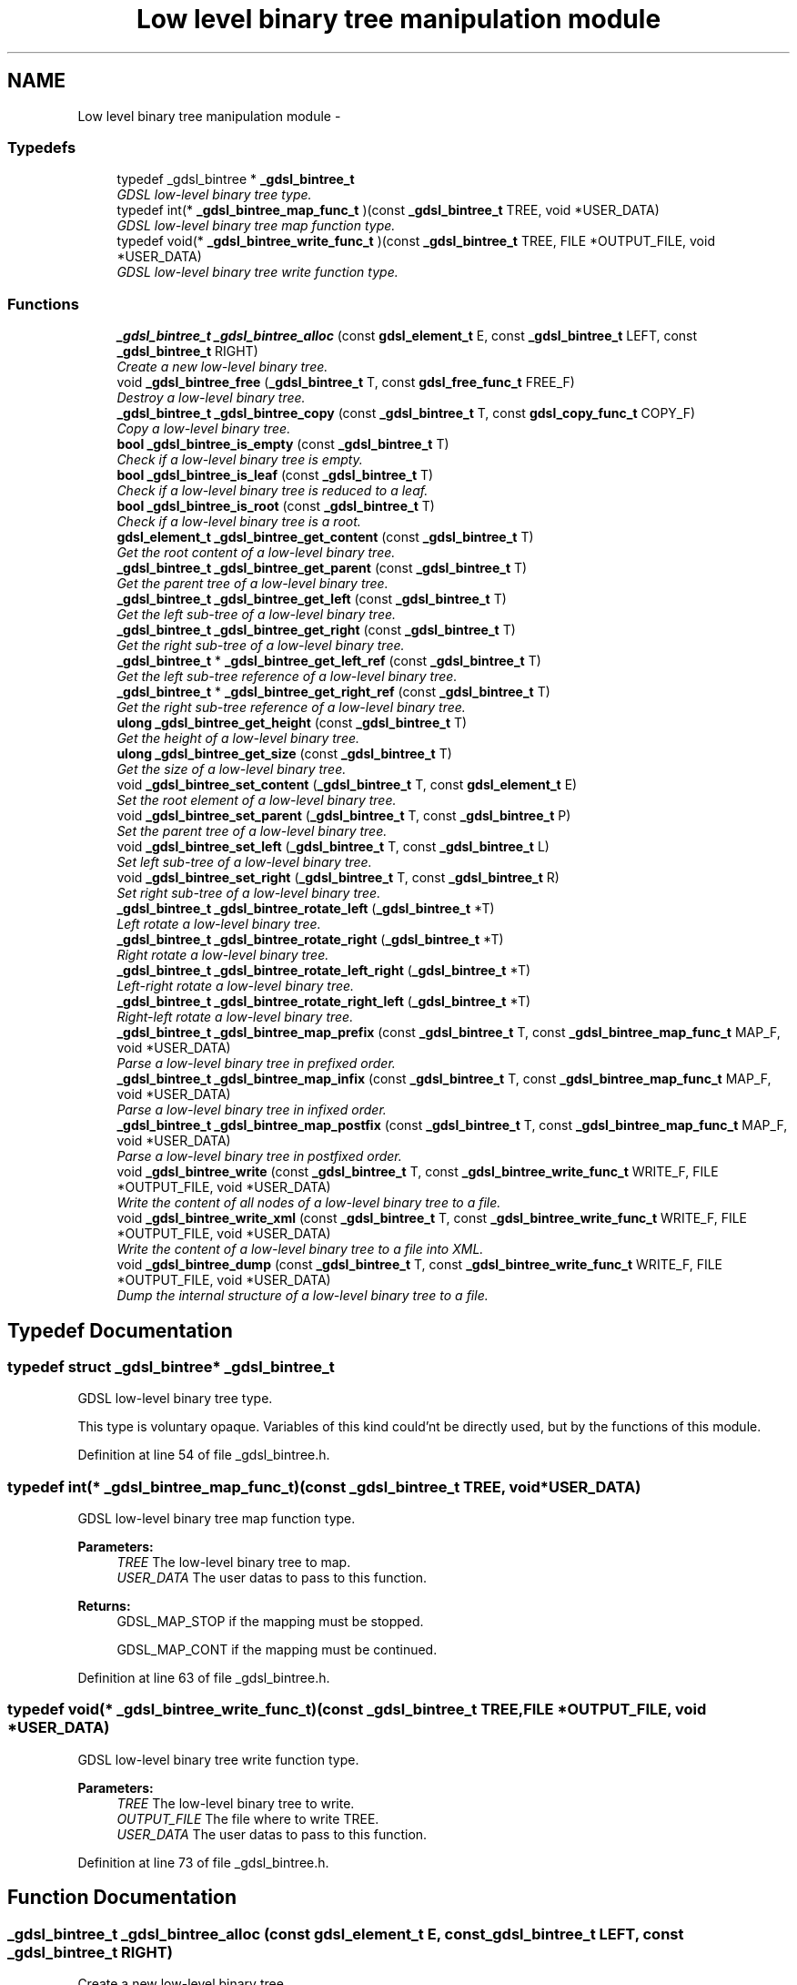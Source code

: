 .TH "Low level binary tree manipulation module" 3 "22 Jun 2006" "Version 1.4" "gdsl" \" -*- nroff -*-
.ad l
.nh
.SH NAME
Low level binary tree manipulation module \- 
.PP
.SS "Typedefs"

.in +1c
.ti -1c
.RI "typedef _gdsl_bintree * \fB_gdsl_bintree_t\fP"
.br
.RI "\fIGDSL low-level binary tree type. \fP"
.ti -1c
.RI "typedef int(* \fB_gdsl_bintree_map_func_t\fP )(const \fB_gdsl_bintree_t\fP TREE, void *USER_DATA)"
.br
.RI "\fIGDSL low-level binary tree map function type. \fP"
.ti -1c
.RI "typedef void(* \fB_gdsl_bintree_write_func_t\fP )(const \fB_gdsl_bintree_t\fP TREE, FILE *OUTPUT_FILE, void *USER_DATA)"
.br
.RI "\fIGDSL low-level binary tree write function type. \fP"
.in -1c
.SS "Functions"

.in +1c
.ti -1c
.RI "\fB_gdsl_bintree_t\fP \fB_gdsl_bintree_alloc\fP (const \fBgdsl_element_t\fP E, const \fB_gdsl_bintree_t\fP LEFT, const \fB_gdsl_bintree_t\fP RIGHT)"
.br
.RI "\fICreate a new low-level binary tree. \fP"
.ti -1c
.RI "void \fB_gdsl_bintree_free\fP (\fB_gdsl_bintree_t\fP T, const \fBgdsl_free_func_t\fP FREE_F)"
.br
.RI "\fIDestroy a low-level binary tree. \fP"
.ti -1c
.RI "\fB_gdsl_bintree_t\fP \fB_gdsl_bintree_copy\fP (const \fB_gdsl_bintree_t\fP T, const \fBgdsl_copy_func_t\fP COPY_F)"
.br
.RI "\fICopy a low-level binary tree. \fP"
.ti -1c
.RI "\fBbool\fP \fB_gdsl_bintree_is_empty\fP (const \fB_gdsl_bintree_t\fP T)"
.br
.RI "\fICheck if a low-level binary tree is empty. \fP"
.ti -1c
.RI "\fBbool\fP \fB_gdsl_bintree_is_leaf\fP (const \fB_gdsl_bintree_t\fP T)"
.br
.RI "\fICheck if a low-level binary tree is reduced to a leaf. \fP"
.ti -1c
.RI "\fBbool\fP \fB_gdsl_bintree_is_root\fP (const \fB_gdsl_bintree_t\fP T)"
.br
.RI "\fICheck if a low-level binary tree is a root. \fP"
.ti -1c
.RI "\fBgdsl_element_t\fP \fB_gdsl_bintree_get_content\fP (const \fB_gdsl_bintree_t\fP T)"
.br
.RI "\fIGet the root content of a low-level binary tree. \fP"
.ti -1c
.RI "\fB_gdsl_bintree_t\fP \fB_gdsl_bintree_get_parent\fP (const \fB_gdsl_bintree_t\fP T)"
.br
.RI "\fIGet the parent tree of a low-level binary tree. \fP"
.ti -1c
.RI "\fB_gdsl_bintree_t\fP \fB_gdsl_bintree_get_left\fP (const \fB_gdsl_bintree_t\fP T)"
.br
.RI "\fIGet the left sub-tree of a low-level binary tree. \fP"
.ti -1c
.RI "\fB_gdsl_bintree_t\fP \fB_gdsl_bintree_get_right\fP (const \fB_gdsl_bintree_t\fP T)"
.br
.RI "\fIGet the right sub-tree of a low-level binary tree. \fP"
.ti -1c
.RI "\fB_gdsl_bintree_t\fP * \fB_gdsl_bintree_get_left_ref\fP (const \fB_gdsl_bintree_t\fP T)"
.br
.RI "\fIGet the left sub-tree reference of a low-level binary tree. \fP"
.ti -1c
.RI "\fB_gdsl_bintree_t\fP * \fB_gdsl_bintree_get_right_ref\fP (const \fB_gdsl_bintree_t\fP T)"
.br
.RI "\fIGet the right sub-tree reference of a low-level binary tree. \fP"
.ti -1c
.RI "\fBulong\fP \fB_gdsl_bintree_get_height\fP (const \fB_gdsl_bintree_t\fP T)"
.br
.RI "\fIGet the height of a low-level binary tree. \fP"
.ti -1c
.RI "\fBulong\fP \fB_gdsl_bintree_get_size\fP (const \fB_gdsl_bintree_t\fP T)"
.br
.RI "\fIGet the size of a low-level binary tree. \fP"
.ti -1c
.RI "void \fB_gdsl_bintree_set_content\fP (\fB_gdsl_bintree_t\fP T, const \fBgdsl_element_t\fP E)"
.br
.RI "\fISet the root element of a low-level binary tree. \fP"
.ti -1c
.RI "void \fB_gdsl_bintree_set_parent\fP (\fB_gdsl_bintree_t\fP T, const \fB_gdsl_bintree_t\fP P)"
.br
.RI "\fISet the parent tree of a low-level binary tree. \fP"
.ti -1c
.RI "void \fB_gdsl_bintree_set_left\fP (\fB_gdsl_bintree_t\fP T, const \fB_gdsl_bintree_t\fP L)"
.br
.RI "\fISet left sub-tree of a low-level binary tree. \fP"
.ti -1c
.RI "void \fB_gdsl_bintree_set_right\fP (\fB_gdsl_bintree_t\fP T, const \fB_gdsl_bintree_t\fP R)"
.br
.RI "\fISet right sub-tree of a low-level binary tree. \fP"
.ti -1c
.RI "\fB_gdsl_bintree_t\fP \fB_gdsl_bintree_rotate_left\fP (\fB_gdsl_bintree_t\fP *T)"
.br
.RI "\fILeft rotate a low-level binary tree. \fP"
.ti -1c
.RI "\fB_gdsl_bintree_t\fP \fB_gdsl_bintree_rotate_right\fP (\fB_gdsl_bintree_t\fP *T)"
.br
.RI "\fIRight rotate a low-level binary tree. \fP"
.ti -1c
.RI "\fB_gdsl_bintree_t\fP \fB_gdsl_bintree_rotate_left_right\fP (\fB_gdsl_bintree_t\fP *T)"
.br
.RI "\fILeft-right rotate a low-level binary tree. \fP"
.ti -1c
.RI "\fB_gdsl_bintree_t\fP \fB_gdsl_bintree_rotate_right_left\fP (\fB_gdsl_bintree_t\fP *T)"
.br
.RI "\fIRight-left rotate a low-level binary tree. \fP"
.ti -1c
.RI "\fB_gdsl_bintree_t\fP \fB_gdsl_bintree_map_prefix\fP (const \fB_gdsl_bintree_t\fP T, const \fB_gdsl_bintree_map_func_t\fP MAP_F, void *USER_DATA)"
.br
.RI "\fIParse a low-level binary tree in prefixed order. \fP"
.ti -1c
.RI "\fB_gdsl_bintree_t\fP \fB_gdsl_bintree_map_infix\fP (const \fB_gdsl_bintree_t\fP T, const \fB_gdsl_bintree_map_func_t\fP MAP_F, void *USER_DATA)"
.br
.RI "\fIParse a low-level binary tree in infixed order. \fP"
.ti -1c
.RI "\fB_gdsl_bintree_t\fP \fB_gdsl_bintree_map_postfix\fP (const \fB_gdsl_bintree_t\fP T, const \fB_gdsl_bintree_map_func_t\fP MAP_F, void *USER_DATA)"
.br
.RI "\fIParse a low-level binary tree in postfixed order. \fP"
.ti -1c
.RI "void \fB_gdsl_bintree_write\fP (const \fB_gdsl_bintree_t\fP T, const \fB_gdsl_bintree_write_func_t\fP WRITE_F, FILE *OUTPUT_FILE, void *USER_DATA)"
.br
.RI "\fIWrite the content of all nodes of a low-level binary tree to a file. \fP"
.ti -1c
.RI "void \fB_gdsl_bintree_write_xml\fP (const \fB_gdsl_bintree_t\fP T, const \fB_gdsl_bintree_write_func_t\fP WRITE_F, FILE *OUTPUT_FILE, void *USER_DATA)"
.br
.RI "\fIWrite the content of a low-level binary tree to a file into XML. \fP"
.ti -1c
.RI "void \fB_gdsl_bintree_dump\fP (const \fB_gdsl_bintree_t\fP T, const \fB_gdsl_bintree_write_func_t\fP WRITE_F, FILE *OUTPUT_FILE, void *USER_DATA)"
.br
.RI "\fIDump the internal structure of a low-level binary tree to a file. \fP"
.in -1c
.SH "Typedef Documentation"
.PP 
.SS "typedef struct _gdsl_bintree* \fB_gdsl_bintree_t\fP"
.PP
GDSL low-level binary tree type. 
.PP
This type is voluntary opaque. Variables of this kind could'nt be directly used, but by the functions of this module. 
.PP
Definition at line 54 of file _gdsl_bintree.h.
.SS "typedef int(*  \fB_gdsl_bintree_map_func_t\fP)(const \fB_gdsl_bintree_t\fP TREE, void *USER_DATA)"
.PP
GDSL low-level binary tree map function type. 
.PP
\fBParameters:\fP
.RS 4
\fITREE\fP The low-level binary tree to map. 
.br
\fIUSER_DATA\fP The user datas to pass to this function. 
.RE
.PP
\fBReturns:\fP
.RS 4
GDSL_MAP_STOP if the mapping must be stopped. 
.PP
GDSL_MAP_CONT if the mapping must be continued. 
.RE
.PP

.PP
Definition at line 63 of file _gdsl_bintree.h.
.SS "typedef void(*  \fB_gdsl_bintree_write_func_t\fP)(const \fB_gdsl_bintree_t\fP TREE, FILE *OUTPUT_FILE, void *USER_DATA)"
.PP
GDSL low-level binary tree write function type. 
.PP
\fBParameters:\fP
.RS 4
\fITREE\fP The low-level binary tree to write. 
.br
\fIOUTPUT_FILE\fP The file where to write TREE. 
.br
\fIUSER_DATA\fP The user datas to pass to this function. 
.RE
.PP

.PP
Definition at line 73 of file _gdsl_bintree.h.
.SH "Function Documentation"
.PP 
.SS "\fB_gdsl_bintree_t\fP _gdsl_bintree_alloc (const \fBgdsl_element_t\fP E, const \fB_gdsl_bintree_t\fP LEFT, const \fB_gdsl_bintree_t\fP RIGHT)"
.PP
Create a new low-level binary tree. 
.PP
Allocate a new low-level binary tree data structure. Its root content is set to E and its left son (resp. right) is set to LEFT (resp. RIGHT).
.PP
\fBNote:\fP
.RS 4
Complexity: O( 1 ) 
.RE
.PP
\fBPrecondition:\fP
.RS 4
nothing. 
.RE
.PP
\fBParameters:\fP
.RS 4
\fIE\fP The root content of the new low-level binary tree to create. 
.br
\fILEFT\fP The left sub-tree of the new low-level binary tree to create. 
.br
\fIRIGHT\fP The right sub-tree of the new low-level binary tree to create. 
.RE
.PP
\fBReturns:\fP
.RS 4
the newly allocated low-level binary tree in case of success. 
.PP
NULL in case of insufficient memory. 
.RE
.PP
\fBSee also:\fP
.RS 4
\fB_gdsl_bintree_free()\fP 
.RE
.PP

.SS "void _gdsl_bintree_free (\fB_gdsl_bintree_t\fP T, const \fBgdsl_free_func_t\fP FREE_F)"
.PP
Destroy a low-level binary tree. 
.PP
Flush and destroy the low-level binary tree T. If FREE_F != NULL, FREE_F function is used to deallocate each T's element. Otherwise nothing is done with T's elements.
.PP
\fBNote:\fP
.RS 4
Complexity: O( |T| ) 
.RE
.PP
\fBPrecondition:\fP
.RS 4
nothing. 
.RE
.PP
\fBParameters:\fP
.RS 4
\fIT\fP The low-level binary tree to destroy. 
.br
\fIFREE_F\fP The function used to deallocate T's nodes contents. 
.RE
.PP
\fBSee also:\fP
.RS 4
\fB_gdsl_bintree_alloc()\fP 
.RE
.PP

.SS "\fB_gdsl_bintree_t\fP _gdsl_bintree_copy (const \fB_gdsl_bintree_t\fP T, const \fBgdsl_copy_func_t\fP COPY_F)"
.PP
Copy a low-level binary tree. 
.PP
Create and return a copy of the low-level binary tree T using COPY_F on each T's element to copy them.
.PP
\fBNote:\fP
.RS 4
Complexity: O( |T| ) 
.RE
.PP
\fBPrecondition:\fP
.RS 4
COPY_F != NULL 
.RE
.PP
\fBParameters:\fP
.RS 4
\fIT\fP The low-level binary tree to copy. 
.br
\fICOPY_F\fP The function used to copy T's nodes contents. 
.RE
.PP
\fBReturns:\fP
.RS 4
a copy of T in case of success. 
.PP
NULL if _gdsl_bintree_is_empty (T) == TRUE or in case of insufficient memory. 
.RE
.PP
\fBSee also:\fP
.RS 4
\fB_gdsl_bintree_alloc()\fP 
.PP
\fB_gdsl_bintree_free()\fP 
.PP
\fB_gdsl_bintree_is_empty()\fP 
.RE
.PP

.SS "\fBbool\fP _gdsl_bintree_is_empty (const \fB_gdsl_bintree_t\fP T)"
.PP
Check if a low-level binary tree is empty. 
.PP
\fBNote:\fP
.RS 4
Complexity: O( 1 ) 
.RE
.PP
\fBPrecondition:\fP
.RS 4
nothing. 
.RE
.PP
\fBParameters:\fP
.RS 4
\fIT\fP The low-level binary tree to check. 
.RE
.PP
\fBReturns:\fP
.RS 4
TRUE if the low-level binary tree T is empty. 
.PP
FALSE if the low-level binary tree T is not empty. 
.RE
.PP
\fBSee also:\fP
.RS 4
\fB_gdsl_bintree_is_leaf()\fP 
.PP
\fB_gdsl_bintree_is_root()\fP 
.RE
.PP

.SS "\fBbool\fP _gdsl_bintree_is_leaf (const \fB_gdsl_bintree_t\fP T)"
.PP
Check if a low-level binary tree is reduced to a leaf. 
.PP
\fBNote:\fP
.RS 4
Complexity: O( 1 ) 
.RE
.PP
\fBPrecondition:\fP
.RS 4
T must be a non-empty _gdsl_bintree_t. 
.RE
.PP
\fBParameters:\fP
.RS 4
\fIT\fP The low-level binary tree to check. 
.RE
.PP
\fBReturns:\fP
.RS 4
TRUE if the low-level binary tree T is a leaf. 
.PP
FALSE if the low-level binary tree T is not a leaf. 
.RE
.PP
\fBSee also:\fP
.RS 4
\fB_gdsl_bintree_is_empty()\fP 
.PP
\fB_gdsl_bintree_is_root()\fP 
.RE
.PP

.SS "\fBbool\fP _gdsl_bintree_is_root (const \fB_gdsl_bintree_t\fP T)"
.PP
Check if a low-level binary tree is a root. 
.PP
\fBNote:\fP
.RS 4
Complexity: O( 1 ) 
.RE
.PP
\fBPrecondition:\fP
.RS 4
T must be a non-empty _gdsl_bintree_t. 
.RE
.PP
\fBParameters:\fP
.RS 4
\fIT\fP The low-level binary tree to check. 
.RE
.PP
\fBReturns:\fP
.RS 4
TRUE if the low-level binary tree T is a root. 
.PP
FALSE if the low-level binary tree T is not a root. 
.RE
.PP
\fBSee also:\fP
.RS 4
\fB_gdsl_bintree_is_empty()\fP 
.PP
\fB_gdsl_bintree_is_leaf()\fP 
.RE
.PP

.SS "\fBgdsl_element_t\fP _gdsl_bintree_get_content (const \fB_gdsl_bintree_t\fP T)"
.PP
Get the root content of a low-level binary tree. 
.PP
\fBNote:\fP
.RS 4
Complexity: O( 1 ) 
.RE
.PP
\fBPrecondition:\fP
.RS 4
T must be a non-empty _gdsl_bintree_t. 
.RE
.PP
\fBParameters:\fP
.RS 4
\fIT\fP The low-level binary tree to use. 
.RE
.PP
\fBReturns:\fP
.RS 4
the root's content of the low-level binary tree T. 
.RE
.PP
\fBSee also:\fP
.RS 4
\fB_gdsl_bintree_set_content()\fP 
.RE
.PP

.SS "\fB_gdsl_bintree_t\fP _gdsl_bintree_get_parent (const \fB_gdsl_bintree_t\fP T)"
.PP
Get the parent tree of a low-level binary tree. 
.PP
\fBNote:\fP
.RS 4
Complexity: O( 1 ) 
.RE
.PP
\fBPrecondition:\fP
.RS 4
T must be a non-empty _gdsl_bintree_t. 
.RE
.PP
\fBParameters:\fP
.RS 4
\fIT\fP The low-level binary tree to use. 
.RE
.PP
\fBReturns:\fP
.RS 4
the parent of the low-level binary tree T if T isn't a root. 
.PP
NULL if the low-level binary tree T is a root (ie. T has no parent). 
.RE
.PP
\fBSee also:\fP
.RS 4
\fB_gdsl_bintree_is_root()\fP 
.PP
\fB_gdsl_bintree_set_parent()\fP 
.RE
.PP

.SS "\fB_gdsl_bintree_t\fP _gdsl_bintree_get_left (const \fB_gdsl_bintree_t\fP T)"
.PP
Get the left sub-tree of a low-level binary tree. 
.PP
Return the left subtree of the low-level binary tree T (noted l(T)).
.PP
\fBNote:\fP
.RS 4
Complexity: O( 1 ) 
.RE
.PP
\fBPrecondition:\fP
.RS 4
T must be a non-empty _gdsl_bintree_t. 
.RE
.PP
\fBParameters:\fP
.RS 4
\fIT\fP The low-level binary tree to use. 
.RE
.PP
\fBReturns:\fP
.RS 4
the left sub-tree of the low-level binary tree T if T has a left sub-tree. 
.PP
NULL if the low-level binary tree T has no left sub-tree. 
.RE
.PP
\fBSee also:\fP
.RS 4
\fB_gdsl_bintree_get_right()\fP 
.PP
\fB_gdsl_bintree_set_left()\fP 
.PP
\fB_gdsl_bintree_set_right()\fP 
.RE
.PP

.SS "\fB_gdsl_bintree_t\fP _gdsl_bintree_get_right (const \fB_gdsl_bintree_t\fP T)"
.PP
Get the right sub-tree of a low-level binary tree. 
.PP
Return the right subtree of the low-level binary tree T (noted r(T)).
.PP
\fBNote:\fP
.RS 4
Complexity: O( 1 ) 
.RE
.PP
\fBPrecondition:\fP
.RS 4
T must be a non-empty _gdsl_bintree_t 
.RE
.PP
\fBParameters:\fP
.RS 4
\fIT\fP The low-level binary tree to use. 
.RE
.PP
\fBReturns:\fP
.RS 4
the right sub-tree of the low-level binary tree T if T has a right sub-tree. 
.PP
NULL if the low-level binary tree T has no right sub-tree. 
.RE
.PP
\fBSee also:\fP
.RS 4
\fB_gdsl_bintree_get_left()\fP 
.PP
\fB_gdsl_bintree_set_left()\fP 
.PP
\fB_gdsl_bintree_set_right()\fP 
.RE
.PP

.SS "\fB_gdsl_bintree_t\fP* _gdsl_bintree_get_left_ref (const \fB_gdsl_bintree_t\fP T)"
.PP
Get the left sub-tree reference of a low-level binary tree. 
.PP
\fBNote:\fP
.RS 4
Complexity: O( 1 ) 
.RE
.PP
\fBPrecondition:\fP
.RS 4
T must be a non-empty _gdsl_bintree_t. 
.RE
.PP
\fBParameters:\fP
.RS 4
\fIT\fP The low-level binary tree to use. 
.RE
.PP
\fBReturns:\fP
.RS 4
the left sub-tree reference of the low-level binary tree T. 
.RE
.PP
\fBSee also:\fP
.RS 4
\fB_gdsl_bintree_get_right_ref()\fP 
.RE
.PP

.SS "\fB_gdsl_bintree_t\fP* _gdsl_bintree_get_right_ref (const \fB_gdsl_bintree_t\fP T)"
.PP
Get the right sub-tree reference of a low-level binary tree. 
.PP
\fBNote:\fP
.RS 4
Complexity: O( 1 ) 
.RE
.PP
\fBPrecondition:\fP
.RS 4
T must be a non-empty _gdsl_bintree_t. 
.RE
.PP
\fBParameters:\fP
.RS 4
\fIT\fP The low-level binary tree to use. 
.RE
.PP
\fBReturns:\fP
.RS 4
the right sub-tree reference of the low-level binary tree T. 
.RE
.PP
\fBSee also:\fP
.RS 4
\fB_gdsl_bintree_get_left_ref()\fP 
.RE
.PP

.SS "\fBulong\fP _gdsl_bintree_get_height (const \fB_gdsl_bintree_t\fP T)"
.PP
Get the height of a low-level binary tree. 
.PP
Compute the height of the low-level binary tree T (noted h(T)).
.PP
\fBNote:\fP
.RS 4
Complexity: O( |T| ) 
.RE
.PP
\fBPrecondition:\fP
.RS 4
nothing. 
.RE
.PP
\fBParameters:\fP
.RS 4
\fIT\fP The low-level binary tree to use. 
.RE
.PP
\fBReturns:\fP
.RS 4
the height of T. 
.RE
.PP
\fBSee also:\fP
.RS 4
\fB_gdsl_bintree_get_size()\fP 
.RE
.PP

.SS "\fBulong\fP _gdsl_bintree_get_size (const \fB_gdsl_bintree_t\fP T)"
.PP
Get the size of a low-level binary tree. 
.PP
\fBNote:\fP
.RS 4
Complexity: O( |T| ) 
.RE
.PP
\fBPrecondition:\fP
.RS 4
nothing. 
.RE
.PP
\fBParameters:\fP
.RS 4
\fIT\fP The low-level binary tree to use. 
.RE
.PP
\fBReturns:\fP
.RS 4
the number of elements of T (noted |T|). 
.RE
.PP
\fBSee also:\fP
.RS 4
\fB_gdsl_bintree_get_height()\fP 
.RE
.PP

.SS "void _gdsl_bintree_set_content (\fB_gdsl_bintree_t\fP T, const \fBgdsl_element_t\fP E)"
.PP
Set the root element of a low-level binary tree. 
.PP
Modify the root element of the low-level binary tree T to E.
.PP
\fBNote:\fP
.RS 4
Complexity: O( 1 ) 
.RE
.PP
\fBPrecondition:\fP
.RS 4
T must be a non-empty _gdsl_bintree_t. 
.RE
.PP
\fBParameters:\fP
.RS 4
\fIT\fP The low-level binary tree to modify. 
.br
\fIE\fP The new T's root content. 
.RE
.PP
\fBSee also:\fP
.RS 4
\fB_gdsl_bintree_get_content\fP 
.RE
.PP

.SS "void _gdsl_bintree_set_parent (\fB_gdsl_bintree_t\fP T, const \fB_gdsl_bintree_t\fP P)"
.PP
Set the parent tree of a low-level binary tree. 
.PP
Modify the parent of the low-level binary tree T to P.
.PP
\fBNote:\fP
.RS 4
Complexity: O( 1 ) 
.RE
.PP
\fBPrecondition:\fP
.RS 4
T must be a non-empty _gdsl_bintree_t. 
.RE
.PP
\fBParameters:\fP
.RS 4
\fIT\fP The low-level binary tree to modify. 
.br
\fIP\fP The new T's parent. 
.RE
.PP
\fBSee also:\fP
.RS 4
\fB_gdsl_bintree_get_parent()\fP 
.RE
.PP

.SS "void _gdsl_bintree_set_left (\fB_gdsl_bintree_t\fP T, const \fB_gdsl_bintree_t\fP L)"
.PP
Set left sub-tree of a low-level binary tree. 
.PP
Modify the left sub-tree of the low-level binary tree T to L.
.PP
\fBNote:\fP
.RS 4
Complexity: O( 1 ) 
.RE
.PP
\fBPrecondition:\fP
.RS 4
T must be a non-empty _gdsl_bintree_t. 
.RE
.PP
\fBParameters:\fP
.RS 4
\fIT\fP The low-level binary tree to modify. 
.br
\fIL\fP The new T's left sub-tree. 
.RE
.PP
\fBSee also:\fP
.RS 4
\fB_gdsl_bintree_set_right()\fP 
.PP
\fB_gdsl_bintree_get_left()\fP 
.PP
\fB_gdsl_bintree_get_right()\fP 
.RE
.PP

.SS "void _gdsl_bintree_set_right (\fB_gdsl_bintree_t\fP T, const \fB_gdsl_bintree_t\fP R)"
.PP
Set right sub-tree of a low-level binary tree. 
.PP
Modify the right sub-tree of the low-level binary tree T to R.
.PP
\fBNote:\fP
.RS 4
Complexity: O( 1 ) 
.RE
.PP
\fBPrecondition:\fP
.RS 4
T must be a non-empty _gdsl_bintree_t. 
.RE
.PP
\fBParameters:\fP
.RS 4
\fIT\fP The low-level binary tree to modify. 
.br
\fIR\fP The new T's right sub-tree. 
.RE
.PP
\fBSee also:\fP
.RS 4
\fB_gdsl_bintree_set_left()\fP 
.PP
\fB_gdsl_bintree_get_left()\fP 
.PP
\fB_gdsl_bintree_get_right()\fP 
.RE
.PP

.SS "\fB_gdsl_bintree_t\fP _gdsl_bintree_rotate_left (\fB_gdsl_bintree_t\fP * T)"
.PP
Left rotate a low-level binary tree. 
.PP
Do a left rotation of the low-level binary tree T.
.PP
\fBNote:\fP
.RS 4
Complexity: O( 1 ) 
.RE
.PP
\fBPrecondition:\fP
.RS 4
T & r(T) must be non-empty _gdsl_bintree_t. 
.RE
.PP
\fBParameters:\fP
.RS 4
\fIT\fP The low-level binary tree to rotate. 
.RE
.PP
\fBReturns:\fP
.RS 4
the modified T left-rotated. 
.RE
.PP
\fBSee also:\fP
.RS 4
\fB_gdsl_bintree_rotate_right()\fP 
.PP
\fB_gdsl_bintree_rotate_left_right()\fP 
.PP
\fB_gdsl_bintree_rotate_right_left()\fP 
.RE
.PP

.SS "\fB_gdsl_bintree_t\fP _gdsl_bintree_rotate_right (\fB_gdsl_bintree_t\fP * T)"
.PP
Right rotate a low-level binary tree. 
.PP
Do a right rotation of the low-level binary tree T.
.PP
\fBNote:\fP
.RS 4
Complexity: O( 1 ) 
.RE
.PP
\fBPrecondition:\fP
.RS 4
T & l(T) must be non-empty _gdsl_bintree_t. 
.RE
.PP
\fBParameters:\fP
.RS 4
\fIT\fP The low-level binary tree to rotate. 
.RE
.PP
\fBReturns:\fP
.RS 4
the modified T right-rotated. 
.RE
.PP
\fBSee also:\fP
.RS 4
\fB_gdsl_bintree_rotate_left()\fP 
.PP
\fB_gdsl_bintree_rotate_left_right()\fP 
.PP
\fB_gdsl_bintree_rotate_right_left()\fP 
.RE
.PP

.SS "\fB_gdsl_bintree_t\fP _gdsl_bintree_rotate_left_right (\fB_gdsl_bintree_t\fP * T)"
.PP
Left-right rotate a low-level binary tree. 
.PP
Do a double left-right rotation of the low-level binary tree T.
.PP
\fBNote:\fP
.RS 4
Complexity: O( 1 ) 
.RE
.PP
\fBPrecondition:\fP
.RS 4
T & l(T) & r(l(T)) must be non-empty _gdsl_bintree_t. 
.RE
.PP
\fBParameters:\fP
.RS 4
\fIT\fP The low-level binary tree to rotate. 
.RE
.PP
\fBReturns:\fP
.RS 4
the modified T left-right-rotated. 
.RE
.PP
\fBSee also:\fP
.RS 4
\fB_gdsl_bintree_rotate_left()\fP 
.PP
\fB_gdsl_bintree_rotate_right()\fP 
.PP
\fB_gdsl_bintree_rotate_right_left()\fP 
.RE
.PP

.SS "\fB_gdsl_bintree_t\fP _gdsl_bintree_rotate_right_left (\fB_gdsl_bintree_t\fP * T)"
.PP
Right-left rotate a low-level binary tree. 
.PP
Do a double right-left rotation of the low-level binary tree T.
.PP
\fBNote:\fP
.RS 4
Complexity: O( 1 ) 
.RE
.PP
\fBPrecondition:\fP
.RS 4
T & r(T) & l(r(T)) must be non-empty _gdsl_bintree_t. 
.RE
.PP
\fBParameters:\fP
.RS 4
\fIT\fP The low-level binary tree to rotate. 
.RE
.PP
\fBReturns:\fP
.RS 4
the modified T right-left-rotated. 
.RE
.PP
\fBSee also:\fP
.RS 4
\fB_gdsl_bintree_rotate_left()\fP 
.PP
\fB_gdsl_bintree_rotate_right()\fP 
.PP
\fB_gdsl_bintree_rotate_left_right()\fP 
.RE
.PP

.SS "\fB_gdsl_bintree_t\fP _gdsl_bintree_map_prefix (const \fB_gdsl_bintree_t\fP T, const \fB_gdsl_bintree_map_func_t\fP MAP_F, void * USER_DATA)"
.PP
Parse a low-level binary tree in prefixed order. 
.PP
Parse all nodes of the low-level binary tree T in prefixed order. The MAP_F function is called on each node with the USER_DATA argument. If MAP_F returns GDSL_MAP_STOP, then \fB_gdsl_bintree_map_prefix()\fP stops and returns its last examinated node.
.PP
\fBNote:\fP
.RS 4
Complexity: O( |T| ) 
.RE
.PP
\fBPrecondition:\fP
.RS 4
MAP_F != NULL 
.RE
.PP
\fBParameters:\fP
.RS 4
\fIT\fP The low-level binary tree to map. 
.br
\fIMAP_F\fP The map function. 
.br
\fIUSER_DATA\fP User's datas. 
.RE
.PP
\fBReturns:\fP
.RS 4
the first node for which MAP_F returns GDSL_MAP_STOP. 
.PP
NULL when the parsing is done. 
.RE
.PP
\fBSee also:\fP
.RS 4
\fB_gdsl_bintree_map_infix()\fP 
.PP
\fB_gdsl_bintree_map_postfix()\fP 
.RE
.PP

.SS "\fB_gdsl_bintree_t\fP _gdsl_bintree_map_infix (const \fB_gdsl_bintree_t\fP T, const \fB_gdsl_bintree_map_func_t\fP MAP_F, void * USER_DATA)"
.PP
Parse a low-level binary tree in infixed order. 
.PP
Parse all nodes of the low-level binary tree T in infixed order. The MAP_F function is called on each node with the USER_DATA argument. If MAP_F returns GDSL_MAP_STOP, then \fB_gdsl_bintree_map_infix()\fP stops and returns its last examinated node.
.PP
\fBNote:\fP
.RS 4
Complexity: O( |T| ) 
.RE
.PP
\fBPrecondition:\fP
.RS 4
MAP_F != NULL 
.RE
.PP
\fBParameters:\fP
.RS 4
\fIT\fP The low-level binary tree to map. 
.br
\fIMAP_F\fP The map function. 
.br
\fIUSER_DATA\fP User's datas. 
.RE
.PP
\fBReturns:\fP
.RS 4
the first node for which MAP_F returns GDSL_MAP_STOP. 
.PP
NULL when the parsing is done. 
.RE
.PP
\fBSee also:\fP
.RS 4
\fB_gdsl_bintree_map_prefix()\fP 
.PP
\fB_gdsl_bintree_map_postfix()\fP 
.RE
.PP

.SS "\fB_gdsl_bintree_t\fP _gdsl_bintree_map_postfix (const \fB_gdsl_bintree_t\fP T, const \fB_gdsl_bintree_map_func_t\fP MAP_F, void * USER_DATA)"
.PP
Parse a low-level binary tree in postfixed order. 
.PP
Parse all nodes of the low-level binary tree T in postfixed order. The MAP_F function is called on each node with the USER_DATA argument. If MAP_F returns GDSL_MAP_STOP, then \fB_gdsl_bintree_map_postfix()\fP stops and returns its last examinated node.
.PP
\fBNote:\fP
.RS 4
Complexity: O( |T| ) 
.RE
.PP
\fBPrecondition:\fP
.RS 4
MAP_F != NULL 
.RE
.PP
\fBParameters:\fP
.RS 4
\fIT\fP The low-level binary tree to map. 
.br
\fIMAP_F\fP The map function. 
.br
\fIUSER_DATA\fP User's datas. 
.RE
.PP
\fBReturns:\fP
.RS 4
the first node for which MAP_F returns GDSL_MAP_STOP. 
.PP
NULL when the parsing is done. 
.RE
.PP
\fBSee also:\fP
.RS 4
\fB_gdsl_bintree_map_prefix()\fP 
.PP
\fB_gdsl_bintree_map_infix()\fP 
.RE
.PP

.SS "void _gdsl_bintree_write (const \fB_gdsl_bintree_t\fP T, const \fB_gdsl_bintree_write_func_t\fP WRITE_F, FILE * OUTPUT_FILE, void * USER_DATA)"
.PP
Write the content of all nodes of a low-level binary tree to a file. 
.PP
Write the nodes contents of the low-level binary tree T to OUTPUT_FILE, using WRITE_F function. Additionnal USER_DATA argument could be passed to WRITE_F.
.PP
\fBNote:\fP
.RS 4
Complexity: O( |T| ) 
.RE
.PP
\fBPrecondition:\fP
.RS 4
WRITE_F != NULL & OUTPUT_FILE != NULL 
.RE
.PP
\fBParameters:\fP
.RS 4
\fIT\fP The low-level binary tree to write. 
.br
\fIWRITE_F\fP The write function. 
.br
\fIOUTPUT_FILE\fP The file where to write T's nodes. 
.br
\fIUSER_DATA\fP User's datas passed to WRITE_F. 
.RE
.PP
\fBSee also:\fP
.RS 4
\fB_gdsl_bintree_write_xml()\fP 
.PP
\fB_gdsl_bintree_dump()\fP 
.RE
.PP

.SS "void _gdsl_bintree_write_xml (const \fB_gdsl_bintree_t\fP T, const \fB_gdsl_bintree_write_func_t\fP WRITE_F, FILE * OUTPUT_FILE, void * USER_DATA)"
.PP
Write the content of a low-level binary tree to a file into XML. 
.PP
Write the nodes contents of the low-level binary tree T to OUTPUT_FILE, into XML language. If WRITE_F != NULL, then uses WRITE_F function to write T's nodes content to OUTPUT_FILE. Additionnal USER_DATA argument could be passed to WRITE_F.
.PP
\fBNote:\fP
.RS 4
Complexity: O( |T| ) 
.RE
.PP
\fBPrecondition:\fP
.RS 4
OUTPUT_FILE != NULL 
.RE
.PP
\fBParameters:\fP
.RS 4
\fIT\fP The low-level binary tree to write. 
.br
\fIWRITE_F\fP The write function. 
.br
\fIOUTPUT_FILE\fP The file where to write T's nodes. 
.br
\fIUSER_DATA\fP User's datas passed to WRITE_F. 
.RE
.PP
\fBSee also:\fP
.RS 4
\fB_gdsl_bintree_write()\fP 
.PP
\fB_gdsl_bintree_dump()\fP 
.RE
.PP

.SS "void _gdsl_bintree_dump (const \fB_gdsl_bintree_t\fP T, const \fB_gdsl_bintree_write_func_t\fP WRITE_F, FILE * OUTPUT_FILE, void * USER_DATA)"
.PP
Dump the internal structure of a low-level binary tree to a file. 
.PP
Dump the structure of the low-level binary tree T to OUTPUT_FILE. If WRITE_F != NULL, then use WRITE_F function to write T's nodes contents to OUTPUT_FILE. Additionnal USER_DATA argument could be passed to WRITE_F.
.PP
\fBNote:\fP
.RS 4
Complexity: O( |T| ) 
.RE
.PP
\fBPrecondition:\fP
.RS 4
OUTPUT_FILE != NULL 
.RE
.PP
\fBParameters:\fP
.RS 4
\fIT\fP The low-level binary tree to dump. 
.br
\fIWRITE_F\fP The write function. 
.br
\fIOUTPUT_FILE\fP The file where to write T's nodes. 
.br
\fIUSER_DATA\fP User's datas passed to WRITE_F. 
.RE
.PP
\fBSee also:\fP
.RS 4
\fB_gdsl_bintree_write()\fP 
.PP
\fB_gdsl_bintree_write_xml()\fP 
.RE
.PP

